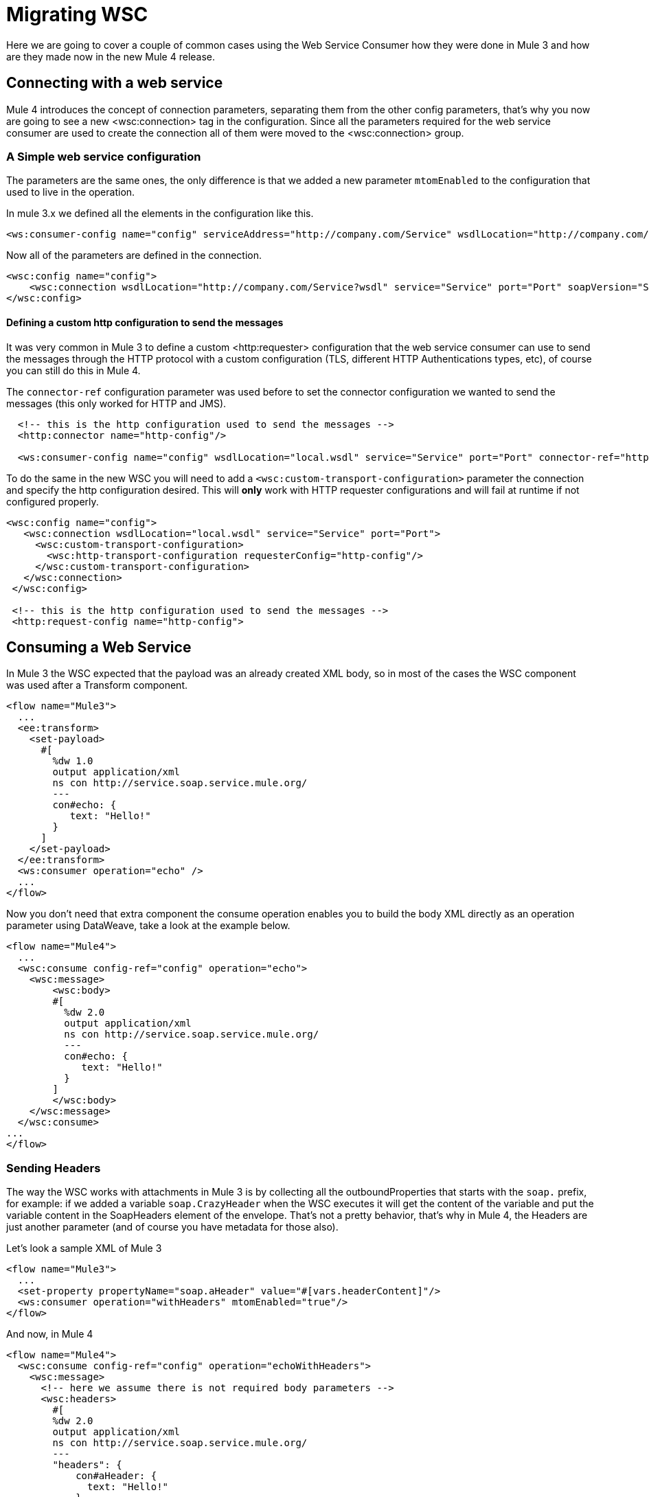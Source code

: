 = Migrating WSC

Here we are going to cover a couple of common cases using the Web Service Consumer how they were done in Mule 3 and how are they made now in
the new Mule 4 release.

== Connecting with a web service

Mule 4 introduces the concept of connection parameters, separating them from the other config parameters, that's why you now are going to see a new <wsc:connection>
tag in the configuration. Since all the parameters required for the web service consumer are used to create the connection all of them were moved to the <wsc:connection> group.

=== A Simple web service configuration

The parameters are the same ones, the only difference is that we added a new parameter `mtomEnabled` to the configuration that used to
live in the operation.

In mule 3.x we defined all the elements in the configuration like this.

[source, xml, linenums]
----
<ws:consumer-config name="config" serviceAddress="http://company.com/Service" wsdlLocation="http://company.com/Service?wsdl" service="Service" port="Port"/>
----

Now all of the parameters are defined in the connection.

[source, xml, linenums]
----
<wsc:config name="config">
    <wsc:connection wsdlLocation="http://company.com/Service?wsdl" service="Service" port="Port" soapVersion="SOAP_11" address="http://company.com/Service/endpoint"/>
</wsc:config>
----

==== Defining a custom http configuration to send the messages

It was very common in Mule 3 to define a custom <http:requester> configuration that the web service consumer can use to send the messages through the HTTP protocol
with a custom configuration (TLS, different HTTP Authentications types, etc), of course you can still do this in Mule 4.

The `connector-ref` configuration parameter was used before to set the connector configuration we wanted to send the messages (this only worked for HTTP and JMS).

[source, xml, linenums]
----
  <!-- this is the http configuration used to send the messages -->
  <http:connector name="http-config"/>

  <ws:consumer-config name="config" wsdlLocation="local.wsdl" service="Service" port="Port" connector-ref="http-config"/>
----

To do the same in the new WSC you will need to add a `<wsc:custom-transport-configuration>` parameter the connection and specify the http configuration desired.
This will *only* work with HTTP requester configurations and will fail at runtime if not configured properly.

[source, xml, linenums]
----
<wsc:config name="config">
   <wsc:connection wsdlLocation="local.wsdl" service="Service" port="Port">
     <wsc:custom-transport-configuration>
       <wsc:http-transport-configuration requesterConfig="http-config"/>
     </wsc:custom-transport-configuration>
   </wsc:connection>
 </wsc:config>

 <!-- this is the http configuration used to send the messages -->
 <http:request-config name="http-config">
----

== Consuming a Web Service

In Mule 3 the WSC expected that the payload was an already created XML body, so in most of the cases
the WSC component was used after a Transform component.

[source, xml, linenums]
----
<flow name="Mule3">
  ...
  <ee:transform>
    <set-payload>
      #[
        %dw 1.0
        output application/xml
        ns con http://service.soap.service.mule.org/
        ---
        con#echo: {
           text: "Hello!"
        }
      ]
    </set-payload>
  </ee:transform>
  <ws:consumer operation="echo" />
  ...
</flow>
----

Now you don't need that extra component the consume operation enables you to build
the body XML directly as an operation parameter using DataWeave, take a look
at the example below.

[source, xml, linenums]
----
<flow name="Mule4">
  ...
  <wsc:consume config-ref="config" operation="echo">
    <wsc:message>
        <wsc:body>
        #[
          %dw 2.0
          output application/xml
          ns con http://service.soap.service.mule.org/
          ---
          con#echo: {
             text: "Hello!"
          }
        ]
        </wsc:body>
    </wsc:message>
  </wsc:consume>
...
</flow>
----

=== Sending Headers

The way the WSC works with attachments in Mule 3 is by collecting all the outboundProperties
that starts with the `soap.` prefix, for example: if we added a variable `soap.CrazyHeader`
when the WSC executes it will get the content of the variable and put the variable content
in the SoapHeaders element of the envelope. That's not a pretty behavior, that's why in Mule 4, the Headers
are just another parameter (and of course you have metadata for those also).

Let's look a sample XML of Mule 3

[source, xml, linenums]
----
<flow name="Mule3">
  ...
  <set-property propertyName="soap.aHeader" value="#[vars.headerContent]"/>
  <ws:consumer operation="withHeaders" mtomEnabled="true"/>
</flow>
----

And now, in Mule 4

[source, xml, linenums]
----
<flow name="Mule4">
  <wsc:consume config-ref="config" operation="echoWithHeaders">
    <wsc:message>
      <!-- here we assume there is not required body parameters -->
      <wsc:headers>
        #[
        %dw 2.0
        output application/xml
        ns con http://service.soap.service.mule.org/
        ---
        "headers": {
            con#aHeader: {
              text: "Hello!"
            },
            con#anotherHeader: "Hello! says another header"
        }]
      </wsc:headers>
    </wsc:message>
  </wsc:consume>
</flow>
----

The headers can be constructed directly inside the operation with a DataWeave script, and since
you have metadata for this, is super easy to do.

=== Adding Attachments

Adding attachments is much more easier now, in Mule 3 when working with *MTOM attachments*
the `set-attachment` component was used to create a new outbound attachment and
the envelope body should be constructed adding a reference an XOP reference to that
added attachment.

NOTE: the mtomEnabled parameter was moved from the operation to the connection.

[source, xml, linenums]
----
<flow name="Mule3">
  ...
  <set-attachment attachmentName="attach" value="Hello!" contentType="text/plain"/>
  <ee:transform>
    <set-payload>
      #[
        %dw 1.0
        output application/xml
        ns con http://service.soap.service.mule.org/
        ns xop http://www.w3.org/2004/08/xop/include
        ---
        con#echo: {
           attachment: {
            xop: "cid:attach"
           }
        }
      ]
    </set-payload>
  </ee:transform>
  <ws:consumer operation="uploadAttachment" mtomEnabled="true"/>
  ...
</flow>
----

If working with *Soap With Attachments* instead of MTOM, it was responsibility of
the mule developer to build the body with the inner attachment encoded in Base64
(DataWeave provided a function to do this)

[source, xml, linenums]
----
<flow name="Mule3">
  ...
  <set-attachment attachmentName="attach" value="Hello!" contentType="text/plain"/>
  <ee:transform>
    <set-payload>
      #[
        %dw 1.0
        output application/xml
        ns con http://service.soap.service.mule.org/
        ns xop http://www.w3.org/2004/08/xop/include
        ---
        con#echo: {
           attachment: {
            xop: "cid:attach"
           }
        }
      ]
    </set-payload>
  </ee:transform>
  <ws:consumer operation="uploadAttachment" mtomEnabled="true"/>
  ...
</flow>
----

In Mule 4 it doesn't matter if it's MTOM or SWA, the dev always works the same way
with attachments, he just creates a new attachment and assigns the content to it
(the mimetype used is the one that is associated to content).

For example, here we read a JSON file using the file connector and then create a new
attachment passing the content returned by the file:read operation in the payload.

[source, xml, linenums]
----
<flow name="Mule4">
  ...
  <file:read config-ref="file" path="#[vars.pathToAJsonFile]"/>
  <wsc:consume config-ref="config" operation="uploadAttachment">
    <wsc:message>
      <!-- here we assume there is not required body parameters -->
      <wsc:attachments>
        #[{ attach: payload } ]
      </wsc:attachments>
    </wsc:message>
  </wsc:consume>
  ...
</flow>
----

To use the Web Service Consumer, simply add it to your application using the Studio palette or add the following dependency in your `pom.xml` file:

[source,XML,linenums]
----
<dependency>
  <groupId>org.mule.connectors</groupId>
  <artifactId>mule-wsc-connector</artifactId>
  <version>1.1.0</version> <!-- or newer -->
  <classifier>mule-plugin</classifier>
</dependency>
----
